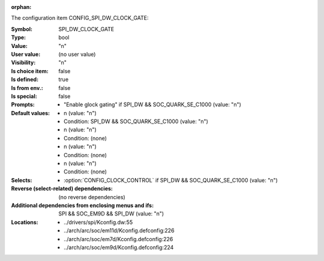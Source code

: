 :orphan:

.. title:: SPI_DW_CLOCK_GATE

.. option:: CONFIG_SPI_DW_CLOCK_GATE:
.. _CONFIG_SPI_DW_CLOCK_GATE:

The configuration item CONFIG_SPI_DW_CLOCK_GATE:

:Symbol:           SPI_DW_CLOCK_GATE
:Type:             bool
:Value:            "n"
:User value:       (no user value)
:Visibility:       "n"
:Is choice item:   false
:Is defined:       true
:Is from env.:     false
:Is special:       false
:Prompts:

 *  "Enable glock gating" if SPI_DW && SOC_QUARK_SE_C1000 (value: "n")
:Default values:

 *  n (value: "n")
 *   Condition: SPI_DW && SOC_QUARK_SE_C1000 (value: "n")
 *  n (value: "n")
 *   Condition: (none)
 *  n (value: "n")
 *   Condition: (none)
 *  n (value: "n")
 *   Condition: (none)
:Selects:

 *  :option:`CONFIG_CLOCK_CONTROL` if SPI_DW && SOC_QUARK_SE_C1000 (value: "n")
:Reverse (select-related) dependencies:
 (no reverse dependencies)
:Additional dependencies from enclosing menus and ifs:
 SPI && SOC_EM9D && SPI_DW (value: "n")
:Locations:
 * ../drivers/spi/Kconfig.dw:55
 * ../arch/arc/soc/em11d/Kconfig.defconfig:226
 * ../arch/arc/soc/em7d/Kconfig.defconfig:226
 * ../arch/arc/soc/em9d/Kconfig.defconfig:224